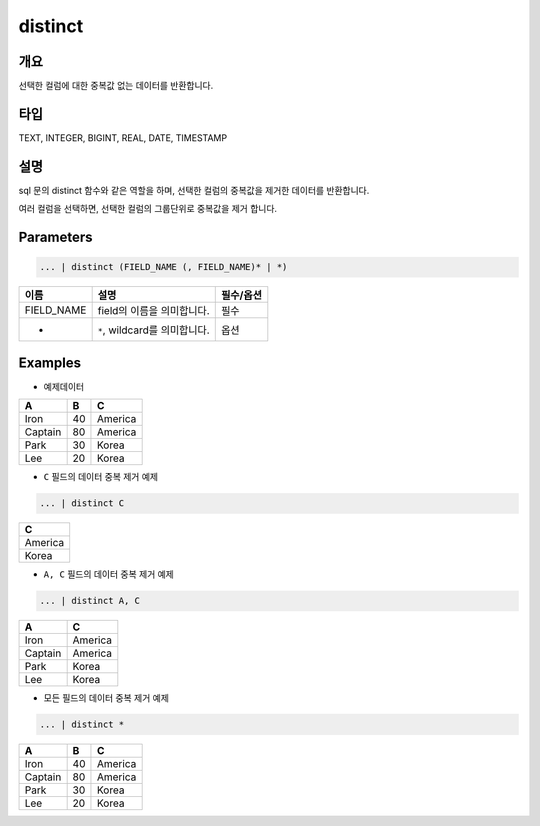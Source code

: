 distinct
========

개요
-----

선택한 컬럼에 대한 중복값 없는 데이터를 반환합니다.

타입
----------------------------------------------------------------------------------------------------
TEXT, INTEGER, BIGINT, REAL, DATE, TIMESTAMP

설명
----------------------------------------------------------------------------------------------------

sql 문의 distinct 함수와 같은 역할을 하며, 선택한 컬럼의 중복값을 제거한 데이터를 반환합니다.

여러 컬럼을 선택하면, 선택한 컬럼의 그룹단위로 중복값을 제거 합니다.

Parameters
----------------------------------------------------------------------------------------------------

.. code-block:: none

   ... | distinct (FIELD_NAME (, FIELD_NAME)* | *)

.. list-table::
   :header-rows: 1

   * - 이름
     - 설명
     - 필수/옵션
   * - FIELD_NAME
     - field의 이름을 의미합니다.
     - 필수
   * - *
     - ``*``\ , wildcard를 의미합니다.
     - 옵션

Examples
----------------------------------------------------------------------------------------------------

- 예제데이터
 
.. list-table::
   :header-rows: 1

   * - A
     - B
     - C
   * - Iron
     - 40
     - America
   * - Captain
     - 80
     - America
   * - Park
     - 30
     - Korea
   * - Lee
     - 20
     - Korea

- ``C`` 필드의 데이터 중복 제거 예제

.. code-block:: none

   ... | distinct C

.. list-table::
   :header-rows: 1

   * - C
   * - America
   * - Korea

- ``A, C`` 필드의 데이터 중복 제거 예제

.. code-block:: none

   ... | distinct A, C

.. list-table::
   :header-rows: 1

   * - A
     - C
   * - Iron
     - America
   * - Captain
     - America
   * - Park
     - Korea
   * - Lee
     - Korea

- 모든 필드의 데이터 중복 제거 예제

.. code-block:: none

   ... | distinct *

.. list-table::
   :header-rows: 1

   * - A
     - B
     - C
   * - Iron
     - 40
     - America
   * - Captain
     - 80
     - America
   * - Park
     - 30
     - Korea
   * - Lee
     - 20
     - Korea
